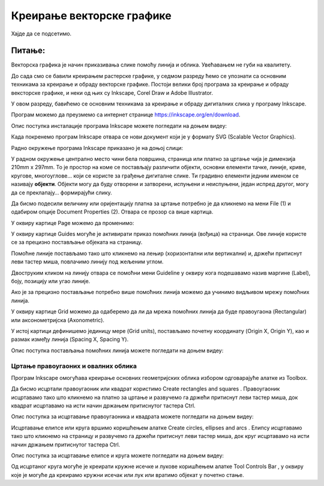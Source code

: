 Креирање векторске графике
==========================

.. infonote::
 
 На овом часу ћемо говорити о:
    •	 припреми за цртање векторске графике;
    •	 радном окружењу програма за обраду векторске графике;
    •	 цртању векторских објеката.


Хајде да се подсетимо.

Питање:
~~~~~~~

.. mchoice:: L76P1
    :answer_a: растерска графика
    :feedback_a: Нетачно    
    :answer_b: векторска графика
    :feedback_b: Тачно
    :answer_c: рачунарска графика
    :feedback_c: Нетачно
    :correct: b

	За коју врсту рачунарске графике важи да када се слика увећа она остаје оштра, тачније увећањем на било коју величину не губи се квалитет слике.

Векторска графика је начин приказивања слике помоћу линија и облика. Увећавањем не губи на квалитету.

До сада смо се бавили креирањем растерске графике, у седмом разреду ћемо се упознати са основним техникама за креирање и обраду векторске графике.
Постоји велики број програма за креирање и обраду вексторске графике, и неки од њих су Inkscape, Corel Draw и Adobe Illustrator. 

У овом разреду, бавићемо се основним техникама за креирање и обраду дигиталних слика у програму Inkscape. 

Програм можемо да преузмемо са интернет странице https://inkscape.org/en/download.  

Опис поступка инсталације програма Inkscape можете погледати на доњем видеу:

.. ytpopup:: 8lEIXFeHiRM
    :width: 735
    :height: 415
    :align: center 

Када покренемо програм Inkscape отвара се нови документ који је у формату SVG (Scalable Vector Graphics). 

Радно окружење програма Inkscape приказано је на доњој слици:

.. image:: ../../_images/L76S1.png
    :width: 600px
    :align: center  

У радном окружење централно место чини бела површина, страница или платно за цртање чија је димензија 210mm x 297mm. 
То је простор на коме се постављају различити објекти, основни елементи тачке, линије, криве, кругове, многоуглове... који се користе за грађење дигиталне слике. 
Ти градивно елементи једним именом се називају **објекти**. Објекти могу да буду отворени и затворени, испуњени и неиспуњени, један испред другог, могу да се преклапају… формирајући слику.

Да бисмо подесили величину или оријентацију платна за цртање потребно је да кликнемо на мени File (1) и одабиром опције Document Properties (2).
Отвара се прозор са више картица. 

.. image:: ../../_images/L76S2.png
    :width: 600px
    :align: center  

У оквиру картице Page можемо да променимо:

.. image:: ../../_images/L76S3.png
    :width: 600px
    :align: center  
 
У оквиру картице Guides могуће је активирати приказ помоћних линија (вођица) на страници.  
Ове линије користе се за прецизно постављање објеката на страницу. 
 
.. image:: ../../_images/L76S4.png
    :width: 600px
    :align: center  

Помоћне линије постављамо тако што кликнемо на лењир (хоризонтални или вертикални) и, држећи притиснут леви тастер миша, повлачимо линију под жељеним углом. 

Двоструким кликом на линију отвара се помоћни мени Guideline у оквиру кога подешавамо назив маргине (Label), боју, позицију или угао линије.

Ако је за прецизно постављање потребно више помоћних линија можемо да учинимо видљивом мрежу помоћних линија. 

У оквиру картице Grid можемо да одаберемо да ли да мрежа помоћних линија да буде правоугаона (Rectangular) или аксонометријска (Axonometric). 

.. image:: ../../_images/L76S5.png
    :width: 600px
    :align: center  

У истој картици дефинишемо јединицу мере (Grid units), постављамо почетну координату (Origin X, Origin Y), као и размак између линија (Spacing X, Spacing Y).

Опис поступка постављања помоћних линија можете погледати на доњем видеу:

.. ytpopup:: NzNa9dc1bBg
    :width: 735
    :height: 415
    :align: center 

Цртање правоугаоних и овалних облика 
------------------------------------

Програм Inkscape омогућава креирање основних геометријских облика избором одговарајуће алатке из Toolbox.

.. |k1| image:: ../../_images/L76S6.png
            :width: 30px

.. |k2| image:: ../../_images/L76S7.png
            :width: 30px

.. |k3| image:: ../../_images/L76S8.png
            :width: 120px

Да бисмо исцртали правоугаоник или квадрат користимо Create rectangles and squares |k1|. 
Правоугаоник исцртавамо тако што кликнемо на платно за цртање и развучемо га држећи притиснут леви тастер миша, док квадрат исцртавамо на исти начин држањем притиснутог тастера Ctrl.

Опис поступка за исцртавање правоугаоника и квадрата можете погледати на доњем видеу:

.. ytpopup:: jtRnPkYBsE4
    :width: 735
    :height: 415
    :align: center 

Исцртавање елипсе или круга вршимо коришћењем алатке Create circles, ellipses and arcs |k2|. Елипсу исцртавамо тако што кликнемо на страницу и развучемо га држећи притиснут леви тастер миша, док круг исцртавамо на исти начин држањем притиснутог тастера Ctrl.
 
Опис поступка за исцртавање елипсе и круга можете погледати на доњем видеу:

.. ytpopup:: DVr_vNuds4c
    :width: 735
    :height: 415
    :align: center 

Од исцртаног круга могуће је креирати кружне исечке и лукове коришћењем алатке Tool Controls Bar |k3|, у оквиру које је могуће да креирамо кружни исечак или лук или вратимо објекат у почетно стање. 

.. infonote::

 **Шта смо научили?**
    •	да векторску графику можемо да креирамо и обрађујемо у програму Inkscape;
    •	да су основни елементи (тачке, линије, криве, кругови, многоуглови...) који граде векторску слику објекти;
    •	да програм Inkscape омогућава креирање основних геометријских објеката избором одговарајуће алатке из Toolbox;
